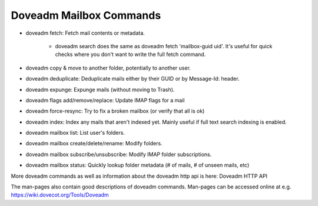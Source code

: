 .. _doveadm_mailbox_commands:

=========================
Doveadm Mailbox Commands
=========================

.. versionchanged:: v3.0.0;v2.4.0

  All mail commands require providing ``-u``, ``-F`` or ``-A`` parameter. ``USER`` environment variable is no longer supported.
  This will always be subject to user database lookup and requires access to auth userdb socket.

* doveadm fetch: Fetch mail contents or metadata.

    * doveadm search does the same as doveadm fetch 'mailbox-guid uid'. It's useful for quick checks where you don't want to write the full fetch command.

* doveadm copy & move to another folder, potentially to another user.

* doveadm deduplicate: Deduplicate mails either by their GUID or by Message-Id: header.

* doveadm expunge: Expunge mails (without moving to Trash).

* doveadm flags add/remove/replace: Update IMAP flags for a mail

* doveadm force-resync: Try to fix a broken mailbox (or verify that all is ok)

* doveadm index: Index any mails that aren't indexed yet. Mainly useful if full text search indexing is enabled.

* doveadm mailbox list: List user's folders.

* doveadm mailbox create/delete/rename: Modify folders.

* doveadm mailbox subscribe/unsubscribe: Modify IMAP folder subscriptions.

* doveadm mailbox status: Quickly lookup folder metadata (# of mails, # of unseen mails, etc)

More doveadm commands as well as information about the doveadm http api is here:  Doveadm HTTP API

The man-pages also contain good descriptions of doveadm commands. Man-pages can be accessed online at e.g. https://wiki.dovecot.org/Tools/Doveadm
